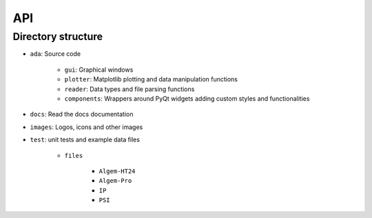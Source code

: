 .. _api:

API
===

Directory structure
-------------------
- ``ada``: Source code

    * ``gui``: Graphical windows

    * ``plotter``: Matplotlib plotting and data manipulation functions

    * ``reader``: Data types and file parsing functions

    * ``components``: Wrappers around PyQt widgets adding custom styles and functionalities

- ``docs``: Read the docs documentation

- ``images``: Logos, icons and other images

- ``test``: unit tests and example data files

    * ``files``

        - ``Algem-HT24``

        - ``Algem-Pro``

        - ``IP``

        - ``PSI``
